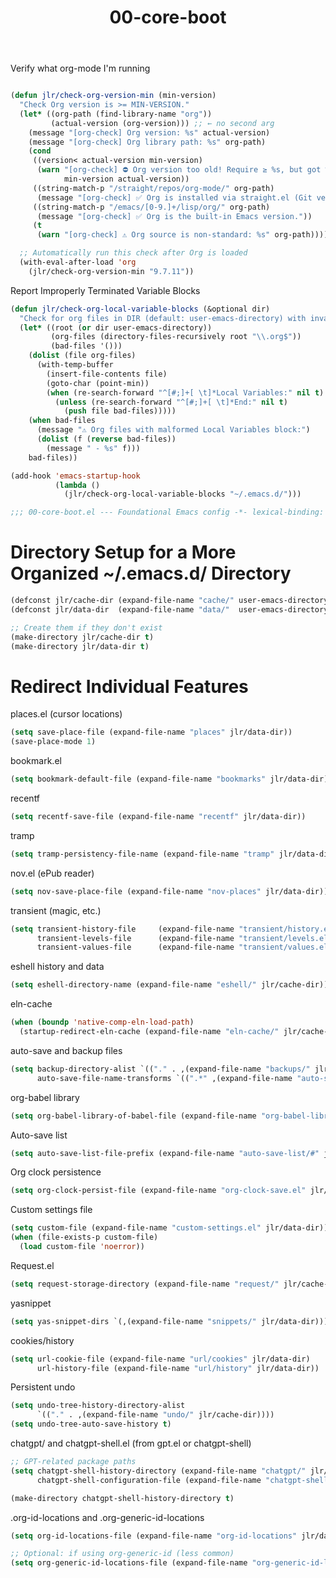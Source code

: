 #+TITLE: 00-core-boot
#+DESCRIPTION: Core config for startup, secrets, runtime defaults
#+STARTUP: overview

#+CAPTION: Verify what org-mode I'm running
#+BEGIN_SRC emacs-lisp

(defun jlr/check-org-version-min (min-version)
  "Check Org version is >= MIN-VERSION."
  (let* ((org-path (find-library-name "org"))
         (actual-version (org-version))) ;; ← no second arg
    (message "[org-check] Org version: %s" actual-version)
    (message "[org-check] Org library path: %s" org-path)
    (cond
     ((version< actual-version min-version)
      (warn "[org-check] ⛔ Org version too old! Require ≥ %s, but got %s"
            min-version actual-version))
     ((string-match-p "/straight/repos/org-mode/" org-path)
      (message "[org-check] ✅ Org is installed via straight.el (Git version)."))
     ((string-match-p "/emacs/[0-9.]+/lisp/org/" org-path)
      (message "[org-check] ✅ Org is the built-in Emacs version."))
     (t
      (warn "[org-check] ⚠ Org source is non-standard: %s" org-path)))))

  ;; Automatically run this check after Org is loaded
  (with-eval-after-load 'org
    (jlr/check-org-version-min "9.7.11"))
#+END_SRC

#+CAPTION: Report Improperly Terminated Variable Blocks
#+BEGIN_SRC emacs-lisp
(defun jlr/check-org-local-variable-blocks (&optional dir)
  "Check for org files in DIR (default: user-emacs-directory) with invalid Local Variables blocks."
  (let* ((root (or dir user-emacs-directory))
         (org-files (directory-files-recursively root "\\.org$"))
         (bad-files '()))
    (dolist (file org-files)
      (with-temp-buffer
        (insert-file-contents file)
        (goto-char (point-min))
        (when (re-search-forward "^[#;]+[ \t]*Local Variables:" nil t)
          (unless (re-search-forward "^[#;]+[ \t]*End:" nil t)
            (push file bad-files)))))
    (when bad-files
      (message "⚠ Org files with malformed Local Variables block:")
      (dolist (f (reverse bad-files))
        (message " - %s" f)))
    bad-files))
#+END_SRC

#+BEGIN_SRC emacs-lisp
(add-hook 'emacs-startup-hook
          (lambda ()
            (jlr/check-org-local-variable-blocks "~/.emacs.d/")))
#+END_SRC


#+BEGIN_SRC emacs-lisp
;;; 00-core-boot.el --- Foundational Emacs config -*- lexical-binding: t -*-
#+END_SRC

* Directory Setup for a More Organized ~/.emacs.d/ Directory

#+BEGIN_SRC emacs-lisp
  (defconst jlr/cache-dir (expand-file-name "cache/" user-emacs-directory))
  (defconst jlr/data-dir  (expand-file-name "data/"  user-emacs-directory))

  ;; Create them if they don't exist
  (make-directory jlr/cache-dir t)
  (make-directory jlr/data-dir t)
#+END_SRC

* Redirect Individual Features

#+CAPTION: places.el (cursor locations)
#+BEGIN_SRC emacs-lisp
  (setq save-place-file (expand-file-name "places" jlr/data-dir))
  (save-place-mode 1)
#+END_SRC

#+CAPTION: bookmark.el
#+BEGIN_SRC emacs-lisp
  (setq bookmark-default-file (expand-file-name "bookmarks" jlr/data-dir))
#+END_SRC

#+CAPTION: recentf
#+BEGIN_SRC emacs-lisp
  (setq recentf-save-file (expand-file-name "recentf" jlr/data-dir))
#+END_SRC

#+CAPTION: tramp
#+BEGIN_SRC emacs-lisp
  (setq tramp-persistency-file-name (expand-file-name "tramp" jlr/data-dir))
#+END_SRC

#+CAPTION: nov.el (ePub reader)
#+BEGIN_SRC emacs-lisp
(setq nov-save-place-file (expand-file-name "nov-places" jlr/data-dir))
#+END_SRC

#+CAPTION: transient (magic, etc.)
#+BEGIN_SRC emacs-lisp
(setq transient-history-file     (expand-file-name "transient/history.el" jlr/data-dir)
      transient-levels-file      (expand-file-name "transient/levels.el" jlr/data-dir)
      transient-values-file      (expand-file-name "transient/values.el" jlr/data-dir))
#+END_SRC

#+CAPTION: eshell history and data
#+BEGIN_SRC emacs-lisp
  (setq eshell-directory-name (expand-file-name "eshell/" jlr/cache-dir))
#+END_SRC

#+CAPTION: eln-cache
#+BEGIN_SRC emacs-lisp
  (when (boundp 'native-comp-eln-load-path)
    (startup-redirect-eln-cache (expand-file-name "eln-cache/" jlr/cache-dir)))
#+END_SRC

#+CAPTION: auto-save and backup files
#+BEGIN_SRC emacs-lisp
  (setq backup-directory-alist `(("." . ,(expand-file-name "backups/" jlr/cache-dir)))
        auto-save-file-name-transforms `((".*" ,(expand-file-name "auto-save/" jlr/cache-dir) t)))
#+END_SRC

#+CAPTION: org-babel library
#+BEGIN_SRC emacs-lisp
  (setq org-babel-library-of-babel-file (expand-file-name "org-babel-library.org" jlr/data-dir))
#+END_SRC


#+CAPTION: Auto-save list
#+BEGIN_SRC emacs-lisp
  (setq auto-save-list-file-prefix (expand-file-name "auto-save-list/#" jlr/cache-dir))
#+END_SRC

#+CAPTION: Org clock persistence
#+BEGIN_SRC emacs-lisp
  (setq org-clock-persist-file (expand-file-name "org-clock-save.el" jlr/data-dir))
#+END_SRC

#+CAPTION: Custom settings file
#+BEGIN_SRC emacs-lisp
  (setq custom-file (expand-file-name "custom-settings.el" jlr/data-dir))
  (when (file-exists-p custom-file)
    (load custom-file 'noerror))
#+END_SRC

#+CAPTION: Request.el
#+BEGIN_SRC emacs-lisp
  (setq request-storage-directory (expand-file-name "request/" jlr/cache-dir))
#+END_SRC

#+CAPTION: yasnippet
#+BEGIN_SRC emacs-lisp
  (setq yas-snippet-dirs `(,(expand-file-name "snippets/" jlr/data-dir)))
#+END_SRC

#+CAPTION: cookies/history
#+BEGIN_SRC emacs-lisp
  (setq url-cookie-file (expand-file-name "url/cookies" jlr/data-dir)
        url-history-file (expand-file-name "url/history" jlr/data-dir))
#+END_SRC

#+CAPTION: Persistent undo
#+BEGIN_SRC emacs-lisp
  (setq undo-tree-history-directory-alist
        `(("." . ,(expand-file-name "undo/" jlr/cache-dir))))
  (setq undo-tree-auto-save-history t)
#+END_SRC

#+CAPTION: chatgpt/ and chatgpt-shell.el (from gpt.el or chatgpt-shell)
#+BEGIN_SRC emacs-lisp
  ;; GPT-related package paths
  (setq chatgpt-shell-history-directory (expand-file-name "chatgpt/" jlr/data-dir)
        chatgpt-shell-configuration-file (expand-file-name "chatgpt-shell.el" jlr/data-dir))

  (make-directory chatgpt-shell-history-directory t)
#+END_SRC

#+CAPTION: .org-id-locations and .org-generic-id-locations
#+BEGIN_SRC emacs-lisp
  (setq org-id-locations-file (expand-file-name "org-id-locations" jlr/data-dir))

  ;; Optional: if using org-generic-id (less common)
  (setq org-generic-id-locations-file (expand-file-name "org-generic-id-locations" jlr/data-dir))
#+END_SRC

